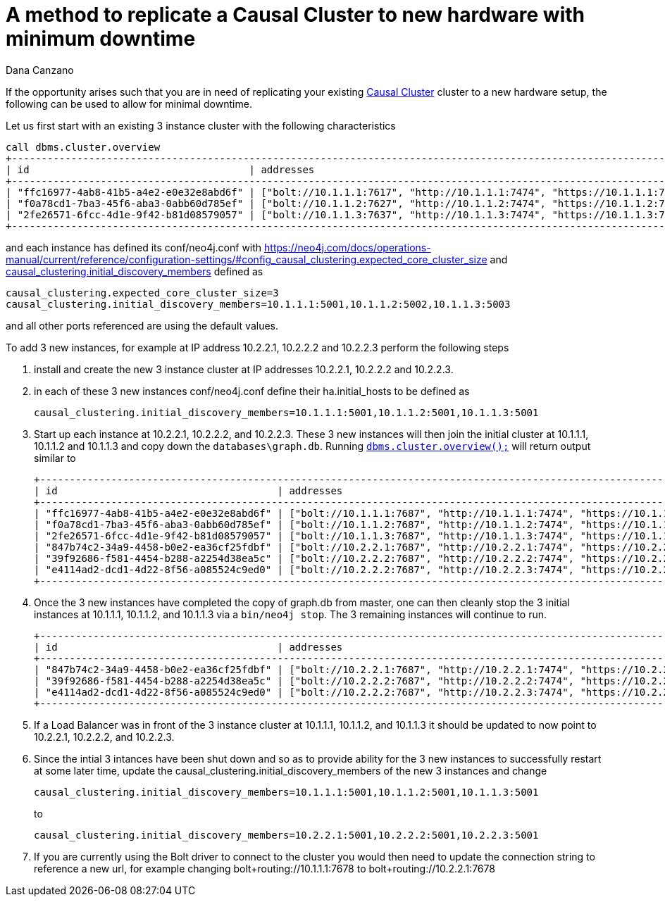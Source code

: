 = A method to replicate a Causal Cluster to new hardware with minimum downtime
:slug: a-method-to-replicate-a-causal-cluster-to-new-hardware-with-minimum-downtime
:author: Dana Canzano
:category: cluster
:tags: causal-cluster
:neo4j-versions: 3.2, 3.3, 3.4, 3.5
:public:

If the opportunity arises such that you are in need of replicating your existing
https://neo4j.com/docs/operations-manual/current/clustering/causal-clustering/[Causal Cluster] cluster to a new hardware setup, the 
following can be used to allow for minimal downtime.

Let us first start with an existing 3 instance cluster with the following characteristics

----
call dbms.cluster.overview
+---------------------------------------------------------------------------------------------------------------------------------------------+
| id                                     | addresses                                                                    | role       | groups |
+---------------------------------------------------------------------------------------------------------------------------------------------+
| "ffc16977-4ab8-41b5-a4e2-e0e32e8abd6f" | ["bolt://10.1.1.1:7617", "http://10.1.1.1:7474", "https://10.1.1.1:7473"] | "LEADER"   | []     |
| "f0a78cd1-7ba3-45f6-aba3-0abb60d785ef" | ["bolt://10.1.1.2:7627", "http://10.1.1.2:7474", "https://10.1.1.2:7473"] | "FOLLOWER" | []     |
| "2fe26571-6fcc-4d1e-9f42-b81d08579057" | ["bolt://10.1.1.3:7637", "http://10.1.1.3:7474", "https://10.1.1.3:7473"] | "FOLLOWER" | []     |
+---------------------------------------------------------------------------------------------------------------------------------------------+
----

and each instance has defined its conf/neo4j.conf with 
https://neo4j.com/docs/operations-manual/current/reference/configuration-settings/#config_causal_clustering.expected_core_cluster_size[causal_clustering.expected_core_cluster_size=3] and 
https://neo4j.com/docs/operations-manual/current/reference/configuration-settings/#config_causal_clustering.initial_discovery_members[causal_clustering.initial_discovery_members] defined as

----
causal_clustering.expected_core_cluster_size=3
causal_clustering.initial_discovery_members=10.1.1.1:5001,10.1.1.2:5002,10.1.1.3:5003
----

and all other ports referenced are using the default values.

To add 3 new instances, for example at IP address 10.2.2.1, 10.2.2.2 and 10.2.2.3 perform the following steps


1. install and create the new 3 instance cluster at IP addresses 10.2.2.1, 10.2.2.2 and 10.2.2.3.
2. in each of these 3 new instances conf/neo4j.conf define their ha.initial_hosts to be defined as
+
----
causal_clustering.initial_discovery_members=10.1.1.1:5001,10.1.1.2:5001,10.1.1.3:5001
----

3. Start up each instance at 10.2.2.1, 10.2.2.2, and 10.2.2.3.   These 3 new instances will then join the initial cluster at 10.1.1.1, 
10.1.1.2 and 10.1.1.3 and copy down the `databases\graph.db`. Running https://neo4j.com/docs/operations-manual/current/monitoring/causal-cluster/#dbms.cluster.overview[`dbms.cluster.overview();`]
will return output similar to
+
----
+---------------------------------------------------------------------------------------------------------------------------------------------+
| id                                     | addresses                                                                    | role       | groups |
+---------------------------------------------------------------------------------------------------------------------------------------------+
| "ffc16977-4ab8-41b5-a4e2-e0e32e8abd6f" | ["bolt://10.1.1.1:7687", "http://10.1.1.1:7474", "https://10.1.1.1:7473"] | "LEADER"   | []     |
| "f0a78cd1-7ba3-45f6-aba3-0abb60d785ef" | ["bolt://10.1.1.2:7687", "http://10.1.1.2:7474", "https://10.1.1.2:7473"] | "FOLLOWER" | []     |
| "2fe26571-6fcc-4d1e-9f42-b81d08579057" | ["bolt://10.1.1.3:7687", "http://10.1.1.3:7474", "https://10.1.1.3:7473"] | "FOLLOWER" | []     |
| "847b74c2-34a9-4458-b0e2-ea36cf25fdbf" | ["bolt://10.2.2.1:7687", "http://10.2.2.1:7474", "https://10.2.2.1:7473"] | "FOLLOWER" | []     |
| "39f92686-f581-4454-b288-a2254d38ea5c" | ["bolt://10.2.2.2:7687", "http://10.2.2.2:7474", "https://10.2.2.2:7473"] | "FOLLOWER" | []     |
| "e4114ad2-dcd1-4d22-8f56-a085524c9ed0" | ["bolt://10.2.2.2:7687", "http://10.2.2.3:7474", "https://10.2.2.3:7473"] | "FOLLOWER" | []     |
+---------------------------------------------------------------------------------------------------------------------------------------------+
----

4. Once the 3 new instances have completed the copy of graph.db from master, one can then cleanly stop the 3 initial instances at 
10.1.1.1, 10.1.1.2, and 10.1.1.3 via a `bin/neo4j stop`.  The 3 remaining instances will continue to run. 
+
----
+---------------------------------------------------------------------------------------------------------------------------------------------+
| id                                     | addresses                                                                    | role       | groups |
+---------------------------------------------------------------------------------------------------------------------------------------------+
| "847b74c2-34a9-4458-b0e2-ea36cf25fdbf" | ["bolt://10.2.2.1:7687", "http://10.2.2.1:7474", "https://10.2.2.1:7473"] | "LEADER"   | []     |
| "39f92686-f581-4454-b288-a2254d38ea5c" | ["bolt://10.2.2.2:7687", "http://10.2.2.2:7474", "https://10.2.2.2:7473"] | "FOLLOWER" | []     |
| "e4114ad2-dcd1-4d22-8f56-a085524c9ed0" | ["bolt://10.2.2.2:7687", "http://10.2.2.3:7474", "https://10.2.2.3:7473"] | "FOLLOWER" | []     |
+---------------------------------------------------------------------------------------------------------------------------------------------+
----

5. If a Load Balancer was in front of the 3 instance cluster at 10.1.1.1, 10.1.1.2, and 10.1.1.3 it should be updated to now point to
10.2.2.1, 10.2.2.2, and 10.2.2.3.

6. Since the intial 3 intances have been shut down and so as to provide ability for the 3 new instances to successfully restart at 
some later time, update the causal_clustering.initial_discovery_members of the new 3 instances and change
+
----
causal_clustering.initial_discovery_members=10.1.1.1:5001,10.1.1.2:5001,10.1.1.3:5001
----
to 
+
----
causal_clustering.initial_discovery_members=10.2.2.1:5001,10.2.2.2:5001,10.2.2.3:5001
----

7. If you are currently using the Bolt driver to connect to the cluster you would then need to update the connection string to 
reference a new url, for example changing bolt+routing://10.1.1.1:7678 to bolt+routing://10.2.2.1:7678
